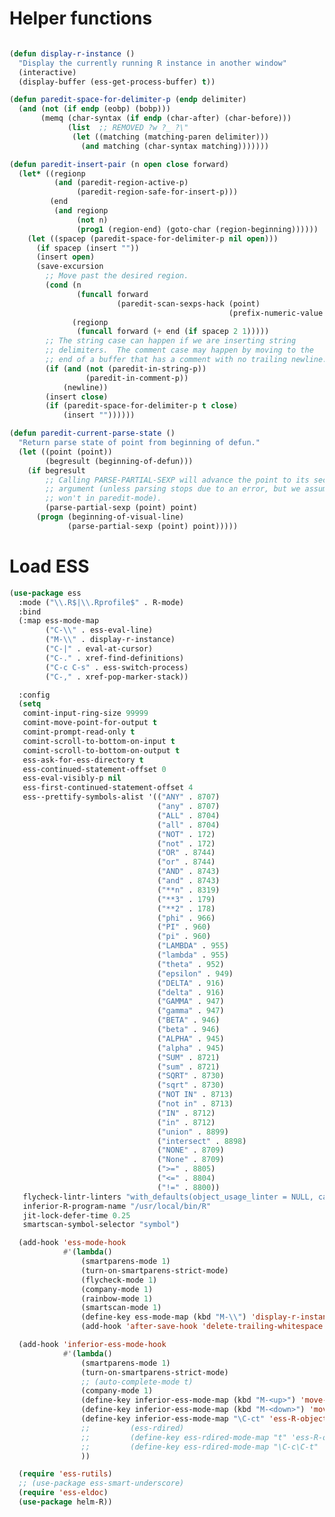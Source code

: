 * Helper functions
#+BEGIN_SRC emacs-lisp :tangle yes

  (defun display-r-instance ()
    "Display the currently running R instance in another window"
    (interactive)
    (display-buffer (ess-get-process-buffer) t))

  (defun paredit-space-for-delimiter-p (endp delimiter)
    (and (not (if endp (eobp) (bobp)))
         (memq (char-syntax (if endp (char-after) (char-before)))
               (list  ;; REMOVED ?w ?_ ?\"
                (let ((matching (matching-paren delimiter)))
                  (and matching (char-syntax matching)))))))

  (defun paredit-insert-pair (n open close forward)
    (let* ((regionp
            (and (paredit-region-active-p)
                 (paredit-region-safe-for-insert-p)))
           (end
            (and regionp
                 (not n)
                 (prog1 (region-end) (goto-char (region-beginning))))))
      (let ((spacep (paredit-space-for-delimiter-p nil open)))
        (if spacep (insert ""))
        (insert open)
        (save-excursion
          ;; Move past the desired region.
          (cond (n
                 (funcall forward
                          (paredit-scan-sexps-hack (point)
                                                   (prefix-numeric-value n))))
                (regionp
                 (funcall forward (+ end (if spacep 2 1)))))
          ;; The string case can happen if we are inserting string
          ;; delimiters.  The comment case may happen by moving to the
          ;; end of a buffer that has a comment with no trailing newline.
          (if (and (not (paredit-in-string-p))
                   (paredit-in-comment-p))
              (newline))
          (insert close)
          (if (paredit-space-for-delimiter-p t close)
              (insert ""))))))

  (defun paredit-current-parse-state ()
    "Return parse state of point from beginning of defun."
    (let ((point (point))
          (begresult (beginning-of-defun)))
      (if begresult
          ;; Calling PARSE-PARTIAL-SEXP will advance the point to its second
          ;; argument (unless parsing stops due to an error, but we assume it
          ;; won't in paredit-mode).
          (parse-partial-sexp (point) point)
        (progn (beginning-of-visual-line)
               (parse-partial-sexp (point) point)))))

#+END_SRC


* Load ESS
#+BEGIN_SRC emacs-lisp :tangle yes
  (use-package ess
    :mode ("\\.R$|\\.Rprofile$" . R-mode)
    :bind
    (:map ess-mode-map
          ("C-\\" . ess-eval-line)
          ("M-\\" . display-r-instance)
          ("C-|" . eval-at-cursor)
          ("C-." . xref-find-definitions)
          ("C-c C-s" . ess-switch-process)
          ("C-," . xref-pop-marker-stack))

    :config
    (setq
     comint-input-ring-size 99999
     comint-move-point-for-output t
     comint-prompt-read-only t
     comint-scroll-to-bottom-on-input t
     comint-scroll-to-bottom-on-output t
     ess-ask-for-ess-directory t
     ess-continued-statement-offset 0
     ess-eval-visibly-p nil
     ess-first-continued-statement-offset 4
     ess--prettify-symbols-alist '(("ANY" . 8707)
                                   ("any" . 8707)
                                   ("ALL" . 8704)
                                   ("all" . 8704)
                                   ("NOT" . 172)
                                   ("not" . 172)
                                   ("OR" . 8744)
                                   ("or" . 8744)
                                   ("AND" . 8743)
                                   ("and" . 8743)
                                   ("**n" . 8319)
                                   ("**3" . 179)
                                   ("**2" . 178)
                                   ("phi" . 966)
                                   ("PI" . 960)
                                   ("pi" . 960)
                                   ("LAMBDA" . 955)
                                   ("lambda" . 955)
                                   ("theta" . 952)
                                   ("epsilon" . 949)
                                   ("DELTA" . 916)
                                   ("delta" . 916)
                                   ("GAMMA" . 947)
                                   ("gamma" . 947)
                                   ("BETA" . 946)
                                   ("beta" . 946)
                                   ("ALPHA" . 945)
                                   ("alpha" . 945)
                                   ("SUM" . 8721)
                                   ("sum" . 8721)
                                   ("SQRT" . 8730)
                                   ("sqrt" . 8730)
                                   ("NOT IN" . 8713)
                                   ("not in" . 8713)
                                   ("IN" . 8712)
                                   ("in" . 8712)
                                   ("union" . 8899)
                                   ("intersect" . 8898)
                                   ("NONE" . 8709)
                                   ("None" . 8709)
                                   (">=" . 8805)
                                   ("<=" . 8804)
                                   ("!=" . 8800))
     flycheck-lintr-linters "with_defaults(object_usage_linter = NULL, camel_case_linter = NULL, assignment_linter = NULL, infix_spaces_linter = NULL, line_length_linter = NULL, multiple_dots_linter = NULL, object_length_linter = NULL, absolute_paths_linter = NULL, spaces_left_parentheses_linter = NULL, single_quotes_linter = NULL)"
     inferior-R-program-name "/usr/local/bin/R"
     jit-lock-defer-time 0.25
     smartscan-symbol-selector "symbol")

    (add-hook 'ess-mode-hook
              #'(lambda()
                  (smartparens-mode 1)
                  (turn-on-smartparens-strict-mode)
                  (flycheck-mode 1)
                  (company-mode 1)
                  (rainbow-mode 1)
                  (smartscan-mode 1)
                  (define-key ess-mode-map (kbd "M-\\") 'display-r-instance)
                  (add-hook 'after-save-hook 'delete-trailing-whitespace nil t)))

    (add-hook 'inferior-ess-mode-hook
              #'(lambda()
                  (smartparens-mode 1)
                  (turn-on-smartparens-strict-mode)
                  ;; (auto-complete-mode t)
                  (company-mode 1)
                  (define-key inferior-ess-mode-map (kbd "M-<up>") 'move-text-up)
                  (define-key inferior-ess-mode-map (kbd "M-<down>") 'move-text-down)
                  (define-key inferior-ess-mode-map "\C-ct" 'ess-R-object-tooltip)
                  ;;	     (ess-rdired)
                  ;;	     (define-key ess-rdired-mode-map "t" 'ess-R-object-tooltip)
                  ;;	     (define-key ess-rdired-mode-map "\C-c\C-t" 'ess-R-object-tooltip)
                  ))

    (require 'ess-rutils)
    ;; (use-package ess-smart-underscore)
    (require 'ess-eldoc)
    (use-package helm-R))
#+END_SRC
